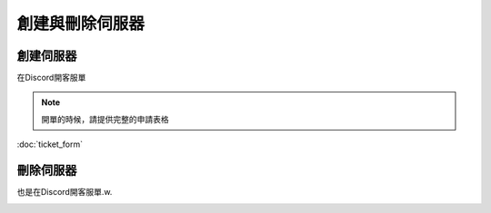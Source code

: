 創建與刪除伺服器
=====

.. _創建伺服器:

創建伺服器
------------

在Discord開客服單

.. image:: ./2FC57437-037B-45D8-8001-52C02499680D.jpeg
  :width: 200px
 
.. note::
  開單的時候，請提供完整的申請表格
:doc:`ticket_form`

刪除伺服器
----------------

也是在Discord開客服單.w.

.. image:: ./2FC57437-037B-45D8-8001-52C02499680D.jpeg
  :width: 200px


